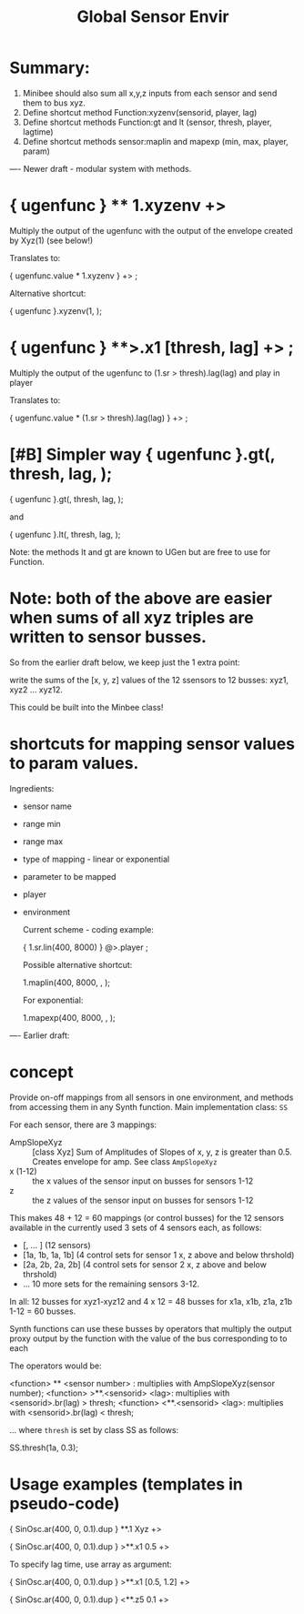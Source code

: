 #+TITLE: Global Sensor Envir

* Summary:

1. Minibee should also sum all x,y,z inputs from each sensor and send them to bus xyz.
2. Define shortcut method Function:xyzenv(sensorid, player, lag)
3. Define shortcut methods Function:gt and lt (sensor, thresh, player, lagtime)
4. Define shortcut methods sensor:maplin and mapexp (min, max, player, param)

---- Newer draft - modular system with methods.

* { ugenfunc } ** 1.xyzenv +> \player

Multiply the output of the ugenfunc with the output of the envelope created by Xyz(1) (see below!)

Translates to:

{ ugenfunc.value * 1.xyzenv } +> \player;

Alternative shortcut:

{ ugenfunc }.xyzenv(1, \player);

* { ugenfunc } **>.x1 [thresh, lag] +> \player;

Multiply the output of the ugenfunc to (\x1.sr > thresh).lag(lag) and play in player

Translates to:

{ ugenfunc.value *  (\x1.sr > thresh).lag(lag) } +> \player;

* [#B] Simpler way { ugenfunc }.gt(\x1, thresh, lag, \player);

{ ugenfunc }.gt(\x1, thresh, lag, \player);

and

{ ugenfunc }.lt(\x1, thresh, lag, \player);

Note: the methods lt and gt are known to UGen but are free to use for Function.

* Note: both of the above are easier when sums of all xyz triples are written to sensor busses.

So from the earlier draft below, we keep just the 1 extra point:

write the sums of the [x, y, z] values of the 12 ssensors to 12 busses:
xyz1, xyz2 ... xyz12.

This could be built into the Minbee class!

* shortcuts for mapping sensor values to param values.

Ingredients:
- sensor name
- range min
- range max
- type of mapping - linear or exponential
- parameter to be mapped
- player
- environment

  Current scheme - coding example:

  { \x1.sr.lin(400, 8000) } @>.player \param;

  Possible alternative shortcut:

  \x1.maplin(400, 8000, \player, \param);

  For exponential:

  \x1.mapexp(400, 8000, \player, \param);

---- Earlier draft:
* concept

Provide on-off mappings from all sensors in one environment,
and methods from accessing them in any Synth function.
Main implementation class: =SS=

For each sensor, there are 3 mappings:

- AmpSlopeXyz :: [class Xyz] Sum of Amplitudes of Slopes of x, y, z is greater than 0.5. Creates envelope for amp. See class =AmpSlopeXyz=
- x (1-12) :: the x values of the sensor input on busses for sensors 1-12
- z :: the z values of the sensor input on busses for sensors 1-12

This makes 48 + 12 = 60 mappings (or control busses) for the 12 sensors available in the currently used 3 sets of 4 sensors each, as follows:

- [\xyz1, \xyz2 ... \xyz12] (12 sensors)
- [\x1a, \x1b, \z1a, \z1b] (4 control sets for sensor 1 x, z above and below thrshold)
- [\x2a, \x2b, \z2a, \z2b] (4 control sets for sensor 2 x, z above and below thrshold)
- ... 10 more sets for the remaining sensors 3-12.

In all: 12 busses for xyz1-xyz12 and 4 x 12 = 48 busses for x1a, x1b, z1a, z1b 1-12 = 60 busses.

Synth functions can use these busses by operators that multiply the output proxy output by the function with the value of the bus corresponding to to each

The operators would be:

<function> ** <sensor number> : multiplies with AmpSlopeXyz(sensor number);
<function> >**.<sensorid> <lag>: multiplies with <sensorid>.br(lag) > thresh;
<function> <**.<sensorid> <lag>: multiplies with <sensorid>.br(lag) < thresh;

... where =thresh= is set by class SS as follows:

SS.thresh(\x1a, 0.3);


* Usage examples (templates in pseudo-code)

{ SinOsc.ar(400, 0, 0.1).dup } **.1 Xyz +> \player

{ SinOsc.ar(400, 0, 0.1).dup } >**.x1 0.5 +> \player

To specify lag time, use array as argument:

{ SinOsc.ar(400, 0, 0.1).dup } >**.x1 [0.5, 1.2] +> \player

{ SinOsc.ar(400, 0, 0.1).dup } <**.z5 0.1 +> \player
